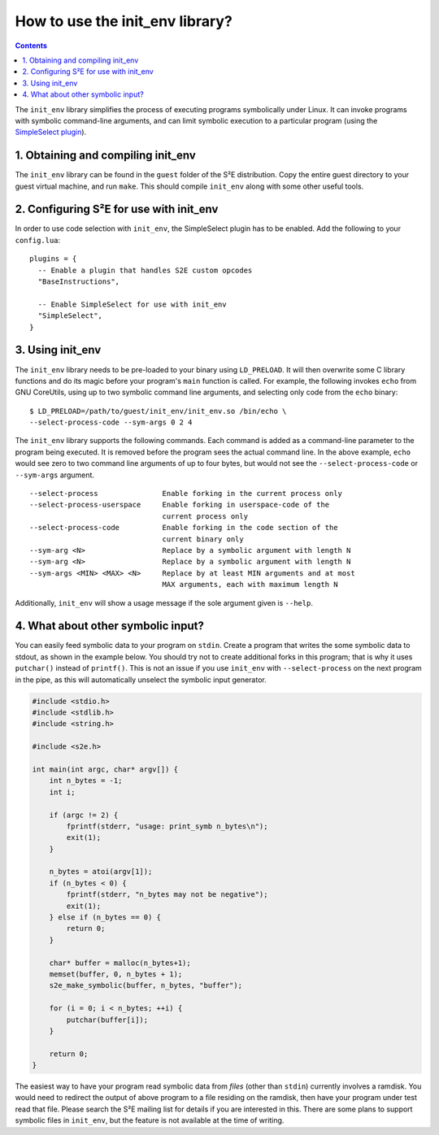 ================================
How to use the init_env library?
================================

.. contents::

The ``init_env`` library simplifies the process of executing programs
symbolically under Linux. It can invoke programs with symbolic command-line
arguments, and can limit symbolic execution to a particular program (using the
`SimpleSelect plugin <../Plugins/SimpleSelect.html>`_).


1. Obtaining and compiling init_env
-----------------------------------

The ``init_env`` library can be found in the ``guest`` folder of the S²E
distribution. Copy the entire guest directory to your guest virtual machine, and
run ``make``. This should compile ``init_env`` along with some other useful
tools.


2. Configuring S²E for use with init_env
----------------------------------------

In order to use code selection with ``init_env``, the SimpleSelect plugin has to
be enabled. Add the following to your ``config.lua``::

    plugins = {
      -- Enable a plugin that handles S2E custom opcodes
      "BaseInstructions",
      
      -- Enable SimpleSelect for use with init_env
      "SimpleSelect",
    }


3. Using init_env
-----------------

The ``init_env`` library needs to be pre-loaded to your binary using
``LD_PRELOAD``. It will then overwrite some C library functions and do its magic
before your program's ``main`` function is called. For example, the following
invokes ``echo`` from GNU CoreUtils, using up to two symbolic command line
arguments, and selecting only code from the ``echo`` binary::

    $ LD_PRELOAD=/path/to/guest/init_env/init_env.so /bin/echo \
    --select-process-code --sym-args 0 2 4

The ``init_env`` library supports the following commands. Each command is added
as a command-line parameter to the program being executed. It is removed before
the program sees the actual command line. In the above example, ``echo`` would
see zero to two command line arguments of up to four bytes, but would not see
the ``--select-process-code`` or ``--sym-args`` argument.

::

    --select-process               Enable forking in the current process only
    --select-process-userspace     Enable forking in userspace-code of the
                                   current process only
    --select-process-code          Enable forking in the code section of the
                                   current binary only
    --sym-arg <N>                  Replace by a symbolic argument with length N
    --sym-arg <N>                  Replace by a symbolic argument with length N
    --sym-args <MIN> <MAX> <N>     Replace by at least MIN arguments and at most
                                   MAX arguments, each with maximum length N

Additionally, ``init_env`` will show a usage message if the sole argument given
is ``--help``.


4. What about other symbolic input?
-----------------------------------

You can easily feed symbolic data to your program on ``stdin``. Create a program
that writes the some symbolic data to stdout, as shown in the example below. You
should try not to create additional forks in this program; that is why it uses
``putchar()`` instead of ``printf()``. This is not an issue if you use
``init_env`` with ``--select-process`` on the next program in the pipe, as this
will automatically unselect the symbolic input generator.

.. code-block:: c

    #include <stdio.h>
    #include <stdlib.h>
    #include <string.h>

    #include <s2e.h>

    int main(int argc, char* argv[]) {
        int n_bytes = -1;
        int i;
        
        if (argc != 2) {
            fprintf(stderr, "usage: print_symb n_bytes\n");
            exit(1);
        }

        n_bytes = atoi(argv[1]);
        if (n_bytes < 0) {
            fprintf(stderr, "n_bytes may not be negative");
            exit(1);
        } else if (n_bytes == 0) {
            return 0;
        }

        char* buffer = malloc(n_bytes+1);
        memset(buffer, 0, n_bytes + 1);
        s2e_make_symbolic(buffer, n_bytes, "buffer");

        for (i = 0; i < n_bytes; ++i) {
            putchar(buffer[i]);
        }
        
        return 0;
    }

The easiest way to have your program read symbolic data from *files* (other than
``stdin``) currently involves a ramdisk. You would need to redirect the output
of above program to a file residing on the ramdisk, then have your program under
test read that file. Please search the S²E mailing list for details if you are
interested in this. There are some plans to support symbolic files in
``init_env``, but the feature is not available at the time of writing. 
